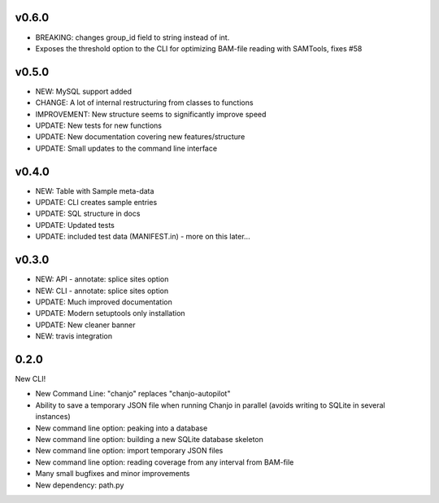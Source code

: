 v0.6.0
--------------------
* BREAKING: changes group_id field to string instead of int.
* Exposes the threshold option to the CLI for optimizing BAM-file reading with
  SAMTools, fixes #58


v0.5.0
-----------------
* NEW: MySQL support added
* CHANGE: A lot of internal restructuring from classes to functions
* IMPROVEMENT: New structure seems to significantly improve speed
* UPDATE: New tests for new functions
* UPDATE: New documentation covering new features/structure
* UPDATE: Small updates to the command line interface


v0.4.0
-----------------
* NEW: Table with Sample meta-data
* UPDATE: CLI creates sample entries
* UPDATE: SQL structure in docs
* UPDATE: Updated tests
* UPDATE: included test data (MANIFEST.in) - more on this later...


v0.3.0
-----------------
* NEW: API - annotate: splice sites option
* NEW: CLI - annotate: splice sites option
* UPDATE: Much improved documentation
* UPDATE: Modern setuptools only installation
* UPDATE: New cleaner banner
* NEW: travis integration


0.2.0
----------------
New CLI!

* New Command Line: "chanjo" replaces "chanjo-autopilot"
* Ability to save a temporary JSON file when running Chanjo in parallel (avoids writing to SQLite in several instances)
* New command line option: peaking into a database
* New command line option: building a new SQLite database skeleton
* New command line option: import temporary JSON files
* New command line option: reading coverage from any interval from BAM-file
* Many small bugfixes and minor improvements
* New dependency: path.py
